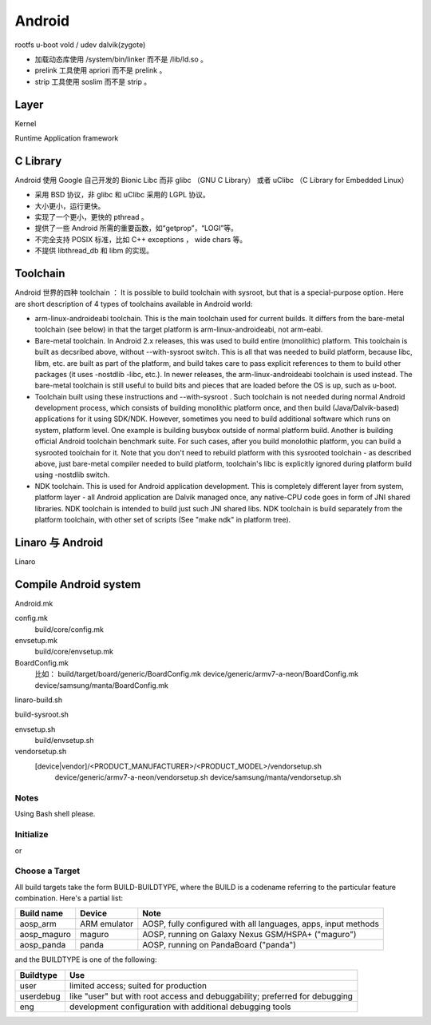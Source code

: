 ==================================================
Android
==================================================

rootfs
u-boot
vold / udev
dalvik(zygote)

- 加载动态库使用 /system/bin/linker 而不是 /lib/ld.so 。

- prelink 工具使用 apriori 而不是 prelink 。

- strip 工具使用 soslim 而不是 strip 。


--------------------------------------------------
Layer
--------------------------------------------------
Kernel

Runtime
Application framework

--------------------------------------------------
C Library
--------------------------------------------------
Android 使用 Google 自己开发的 Bionic Libc 而非 glibc （GNU C Library） 或者 uClibc （C Library for Embedded Linux）

- 采用 BSD 协议，非 glibc 和 uClibc 采用的 LGPL 协议。

- 大小更小，运行更快。

- 实现了一个更小，更快的 pthread 。

- 提供了一些 Android 所需的重要函数，如“getprop”，“LOGI”等。

- 不完全支持 POSIX 标准，比如 C++ exceptions ， wide chars 等。

- 不提供 libthread_db 和 libm 的实现。


--------------------------------------------------
Toolchain
--------------------------------------------------
Android 世界的四种 toolchain ：
It is possible to build toolchain with sysroot, but that is a special-purpose option. Here are short description of 4 types of toolchains available in Android world:

- arm-linux-androideabi toolchain.
  This is the main toolchain used for current builds. It differs from the bare-metal toolchain (see below) in that the target platform is arm-linux-androideabi, not arm-eabi.

- Bare-metal toolchain.
  In Android 2.x releases, this was used to build entire (monolithic) platform. This toolchain is built as decsribed above, without --with-sysroot switch. This is all that was needed to build platform, because libc, libm, etc. are built as part of the platform, and build takes care to pass explicit references to them to build other packages (it uses -nostdlib -libc, etc.). In newer releases, the arm-linux-androideabi toolchain is used instead. The bare-metal toolchain is still useful to build bits and pieces that are loaded before the OS is up, such as u-boot.

- Toolchain built using these instructions and --with-sysroot .
  Such toolchain is not needed during normal Android development process, which consists of building monolithic platform once, and then build (Java/Dalvik-based) applications for it using SDK/NDK. However, sometimes you need to build additional software which runs on system, platform level. One example is building busybox outside of normal platform build. Another is building official Android toolchain benchmark suite. For such cases, after you build monolothic platform, you can build a sysrooted toolchain for it. Note that you don't need to rebuild platform with this sysrooted toolchain - as described above, just bare-metal compiler needed to build platform, toolchain's libc is explicitly ignored during platform build using -nostdlib switch.

- NDK toolchain.
  This is used for Android application development. This is completely different layer from system, platform layer - all Android application are Dalvik managed once, any native-CPU code goes in form of JNI shared libraries. NDK toolchain is intended to build just such JNI shared libs. NDK toolchain is build separately from the platform toolchain, with other set of scripts (See "make ndk" in platform tree).


--------------------------------------------------
Linaro 与 Android
--------------------------------------------------
Linaro

--------------------------------------------------
Compile Android system
--------------------------------------------------

Android.mk

config.mk
  build/core/config.mk
envsetup.mk
  build/core/envsetup.mk

BoardConfig.mk
  比如：
  build/target/board/generic/BoardConfig.mk
  device/generic/armv7-a-neon/BoardConfig.mk
  device/samsung/manta/BoardConfig.mk

linaro-build.sh

build-sysroot.sh


envsetup.sh
  build/envsetup.sh

vendorsetup.sh
  [device|vendor]/<PRODUCT_MANUFACTURER>/<PRODUCT_MODEL>/vendorsetup.sh
    device/generic/armv7-a-neon/vendorsetup.sh
    device/samsung/manta/vendorsetup.sh

Notes
--------------------------------------------------

Using Bash shell please.

Initialize
--------------------------------------------------

.. code:: shell
  $ . build/envsetup.sh

or

.. code:: shell
  $ source build/envsetup.sh

Choose a Target
--------------------------------------------------

.. code:: shell
  $ lunch aosp_arm-eng

All build targets take the form BUILD-BUILDTYPE, where the BUILD is a codename referring to the particular feature combination.
Here's a partial list:

+-------------+--------------+-----------------------------------------------------------------+
| Build name  | Device       | Note                                                            |
+=============+==============+=================================================================+
| aosp_arm    | ARM emulator | AOSP, fully configured with all languages, apps, input methods  |
+-------------+--------------+-----------------------------------------------------------------+
| aosp_maguro | maguro       | AOSP, running on Galaxy Nexus GSM/HSPA+ ("maguro")              |
+-------------+--------------+-----------------------------------------------------------------+
| aosp_panda  | panda        | AOSP, running on PandaBoard ("panda")                           |
+-------------+--------------+-----------------------------------------------------------------+

and the BUILDTYPE is one of the following:

+------------+-----------------------------------------------------------------------------+
| Buildtype  | Use                                                                         |
+============+=============================================================================+
| user       | limited access; suited for production                                       |
+------------+-----------------------------------------------------------------------------+
| userdebug  | like "user" but with root access and debuggability; preferred for debugging |
+------------+-----------------------------------------------------------------------------+
| eng        | development configuration with additional debugging tools                   |
+------------+-----------------------------------------------------------------------------+
